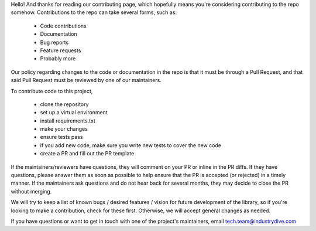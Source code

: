 Hello! And thanks for reading our contributing page, which hopefully means you're considering contributing to the repo somehow. Contributions to the repo can take several forms, such as:

 * Code contributions
 * Documentation
 * Bug reports
 * Feature requests
 * Probably more


Our policy regarding changes to the code or documentation in the repo is that it must be through a Pull Request, and that said Pull Request must be reviewed by one of our maintainers.


To contribute code to this project, 

 * clone the repository
 * set up a virtual environment
 * install requirements.txt
 * make your changes
 * ensure tests pass
 * if you add new code, make sure you write new tests to cover the new code
 * create a PR and fill out the PR template


If the maintainers/reviewers have questions, they will comment on your PR or inline in the PR diffs. If they have questions, please answer them as soon as possible to help ensure that the PR is accepted (or rejected) in a timely manner. If the maintainers ask questions and do not hear back for several months, they may decide to close the PR without merging.

We will try to keep a list of known bugs / desired features / vision for future development of the library, so if you're looking to make a contribution, check for these first. Otherwise, we will accept general changes as needed.



If you have questions or want to get in touch with one of the project's maintainers, email tech.team@industrydive.com